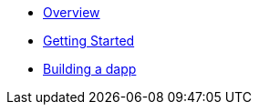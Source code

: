 * xref:index.adoc[Overview]
* xref:getting-started.adoc[Getting Started]
* xref:dapp.adoc[Building a dapp]
